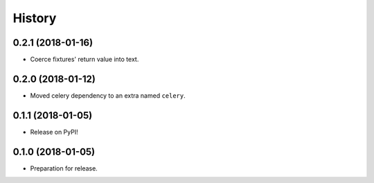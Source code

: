 .. :changelog:

History
-------

0.2.1 (2018-01-16)
++++++++++++++++++

* Coerce fixtures' return value into text.


0.2.0 (2018-01-12)
++++++++++++++++++

* Moved celery dependency to an extra named ``celery``.


0.1.1 (2018-01-05)
++++++++++++++++++

* Release on PyPI!


0.1.0 (2018-01-05)
++++++++++++++++++

* Preparation for release.
